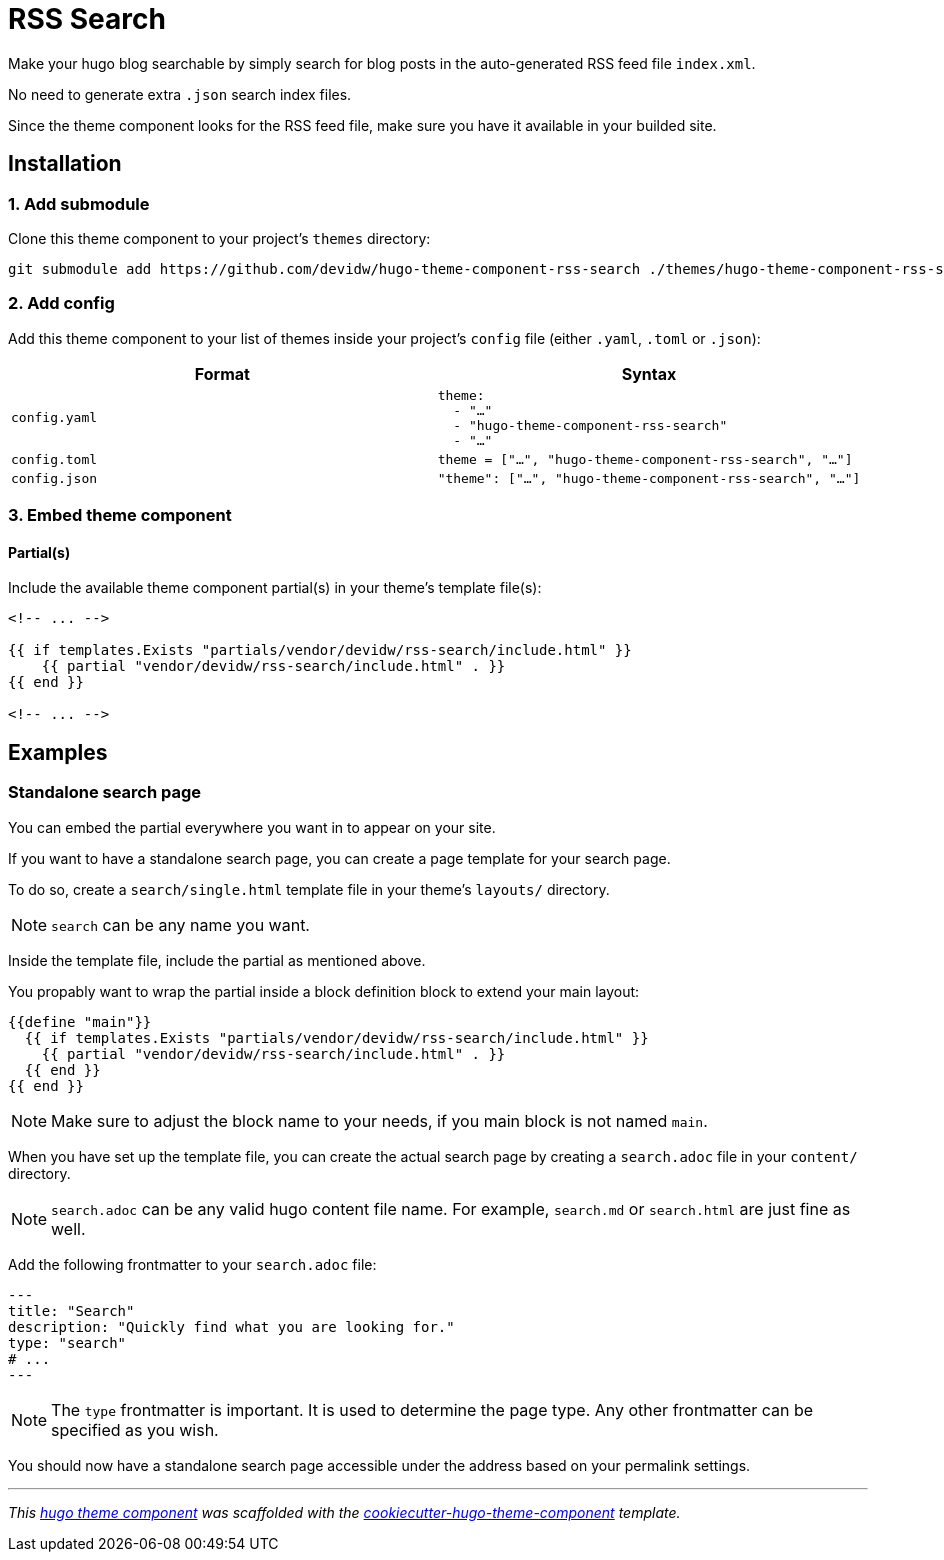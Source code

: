 = RSS Search

Make your hugo blog searchable by simply search for blog posts in the auto-generated RSS feed file `index.xml`. 

No need to generate extra `.json` search index files.

Since the theme component looks for the RSS feed file, make sure you have it available in your builded site.

== Installation

=== 1. Add submodule

Clone this theme component to your project's `themes` directory:

[source,cmd]
----
git submodule add https://github.com/devidw/hugo-theme-component-rss-search ./themes/hugo-theme-component-rss-search
----


=== 2. Add config

Add this theme component to your list of themes inside your project's `config` file (either `.yaml`, `.toml` or `.json`):

|===
| Format | Syntax

| `config.yaml`
a|
[source,yaml]
----
theme: 
  - "…"
  - "hugo-theme-component-rss-search"
  - "…"
----

| `config.toml`
a| [source,toml]
----
theme = ["…", "hugo-theme-component-rss-search", "…"]
----

| `config.json`
a| [source,json]
----
"theme": ["…", "hugo-theme-component-rss-search", "…"]
----
|===



=== 3. Embed theme component


==== Partial(s)

Include the available theme component partial(s) in your theme's template file(s):

[source,html]
----
<!-- ... -->

{{ if templates.Exists "partials/vendor/devidw/rss-search/include.html" }}
    {{ partial "vendor/devidw/rss-search/include.html" . }}
{{ end }}

<!-- ... -->
----


== Examples

=== Standalone search page

You can embed the partial everywhere you want in to appear on your site.

If you want to have a standalone search page, you can create a page template for your search page. 

To do so, create a `search/single.html` template file in your theme's `layouts/` directory.

NOTE: `search` can be any name you want.

Inside the template file, include the partial as mentioned above.

You propably want to wrap the partial inside a block definition block to extend your main layout:

[source,html]
----
{{define "main"}}
  {{ if templates.Exists "partials/vendor/devidw/rss-search/include.html" }}
    {{ partial "vendor/devidw/rss-search/include.html" . }}
  {{ end }}
{{ end }}
----

NOTE: Make sure to adjust the block name to your needs, if you main block is not named `main`.

When you have set up the template file, you can create the actual search page by creating a `search.adoc` file in your `content/` directory.

NOTE: `search.adoc` can be any valid hugo content file name. For example, `search.md` or `search.html` are just fine as well.

Add the following frontmatter to your `search.adoc` file:

[source,adoc]
----
---
title: "Search"
description: "Quickly find what you are looking for."
type: "search"
# ...
---
----

NOTE: The `type` frontmatter is important. It is used to determine the page type. Any other frontmatter can be specified as you wish.

You should now have a standalone search page accessible under the address based on your permalink settings.

***

_This https://gohugo.io/hugo-modules/theme-components/[hugo theme component] was scaffolded with the https://github.com/devidw/cookiecutter-hugo-theme-component[cookiecutter-hugo-theme-component] template._